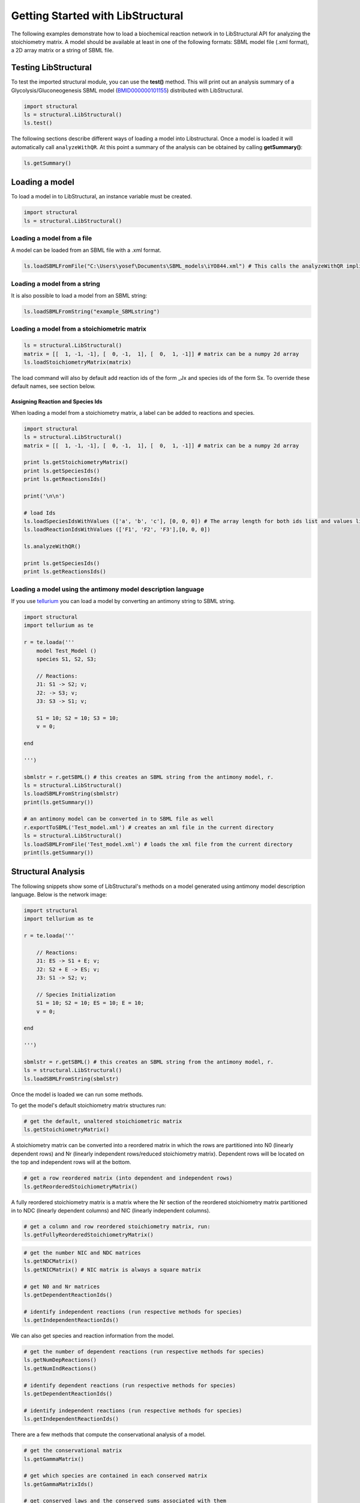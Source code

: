 Getting Started with LibStructural
==================================

The following examples demonstrate how to load a biochemical reaction network in to LibStructural API for analyzing the stoichiometry matrix. A model should be available at least in one of the following formats: SBML model file (.xml format), a 2D array matrix or a string of SBML file.

----------------------
Testing LibStructural
----------------------
To test the imported structural module, you can use the **test()** method. This will print out an analysis summary of a Glycolysis/Gluconeogenesis SBML model (`BMID000000101155 <https://www.ebi.ac.uk/biomodels-main/BMID000000101155>`_) distributed with LibStructural.

.. code:: python

  import structural
  ls = structural.LibStructural()
  ls.test()

.. end

The following sections describe different ways of loading a model into Libstructural. Once a model is loaded it will automatically call ``analyzeWithQR``. At this point a summary of the analysis can be obtained by calling **getSummary()**:

.. code:: python

  ls.getSummary()

.. end

-------------------------
Loading a model
-------------------------

To load a model in to LibStructural, an instance variable must be created.

.. code:: python

    import structural
    ls = structural.LibStructural()

.. end

Loading a model from a file
~~~~~~~~~~~~~~~~~~~~~~~~~~~~~
A model can be loaded from an SBML file with a .xml format.

.. code:: python

    ls.loadSBMLFromFile("C:\Users\yosef\Documents\SBML_models\iYO844.xml") # This calls the analyzeWithQR implicitly.

.. end

Loading a model from a string
~~~~~~~~~~~~~~~~~~~~~~~~~~~~~

It is also possible to load a model from an SBML string:

.. code:: python

    ls.loadSBMLFromString("example_SBMLstring")

.. end


Loading a model from a stoichiometric matrix
~~~~~~~~~~~~~~~~~~~~~~~~~~~~~~~~~~~~~~~~~~~~

.. code:: python

    ls = structural.LibStructural()
    matrix = [[  1, -1, -1], [  0, -1,  1], [  0,  1, -1]] # matrix can be a numpy 2d array
    ls.loadStoichiometryMatrix(matrix)

.. end

The load command will also by default add reaction ids of the form _Jx and species ids of the form Sx. To override these default names, see section below.

Assigning Reaction and Species Ids
----------------------------------

When loading a model from a stoichiometry matrix, a label can be added to reactions and species.

.. code:: python

  import structural
  ls = structural.LibStructural()
  matrix = [[  1, -1, -1], [  0, -1,  1], [  0,  1, -1]] # matrix can be a numpy 2d array

  print ls.getStoichiometryMatrix()
  print ls.getSpeciesIds()
  print ls.getReactionsIds()

  print('\n\n')

  # load Ids
  ls.loadSpeciesIdsWithValues (['a', 'b', 'c'], [0, 0, 0]) # The array length for both ids list and values list should be equal to the number of species
  ls.loadReactionIdsWithValues (['F1', 'F2', 'F3'],[0, 0, 0])

  ls.analyzeWithQR()

  print ls.getSpeciesIds()
  print ls.getReactionsIds()

.. end

Loading a model using the antimony model description language
~~~~~~~~~~~~~~~~~~~~~~~~~~~~~~~~~~~~~~~~~~~~~~~~~~~~~~~~~~~~~


If you use `tellurium <http://tellurium.analogmachine.org/>`_ you can load a model by converting an antimony string to SBML string.

.. code:: python

  import structural
  import tellurium as te

  r = te.loada('''
      model Test_Model ()
      species S1, S2, S3;

      // Reactions:
      J1: S1 -> S2; v;
      J2: -> S3; v;
      J3: S3 -> S1; v;

      S1 = 10; S2 = 10; S3 = 10;
      v = 0;

  end

  ''')

  sbmlstr = r.getSBML() # this creates an SBML string from the antimony model, r.
  ls = structural.LibStructural()
  ls.loadSBMLFromString(sbmlstr)
  print(ls.getSummary())

  # an antimony model can be converted in to SBML file as well
  r.exportToSBML('Test_model.xml') # creates an xml file in the current directory
  ls = structural.LibStructural()
  ls.loadSBMLFromFile('Test_model.xml') # loads the xml file from the current directory
  print(ls.getSummary())
.. end

-------------------------
Structural Analysis
-------------------------

The following snippets show some of LibStructural's methods on a model generated using antimony model description language. Below is the network image:

.. figure:: example_model_1.png
    :align: center
    :figclass: align-center
    :scale: 25 %

.. code:: python

  import structural
  import tellurium as te

  r = te.loada('''

      // Reactions:
      J1: ES -> S1 + E; v;
      J2: S2 + E -> ES; v;
      J3: S1 -> S2; v;

      // Species Initialization
      S1 = 10; S2 = 10; ES = 10; E = 10;
      v = 0;

  end

  ''')

  sbmlstr = r.getSBML() # this creates an SBML string from the antimony model, r.
  ls = structural.LibStructural()
  ls.loadSBMLFromString(sbmlstr)

.. end


Once the model is loaded we can run some methods.

.. code:: python
  print(ls.validateStructuralMatrices()) # Prints out if the model is passed some internal structural validation tests.

  # see what tests were run, call ls.getTestDetails()
  tests = ls.getTestDetails()
  print(tests)

.. end

To get the model's default stoichiometry matrix structures run:

.. code:: python

  # get the default, unaltered stoichiometric matrix
  ls.getStoichiometryMatrix()

.. end

A stoichiometry matrix can be converted into a reordered matrix in which the rows are partitioned into N0 (linearly dependent rows) and Nr (linearly independent rows/reduced stoichiometry matrix). Dependent rows will be located on the top and independent rows will at the bottom.

.. code:: python

  # get a row reordered matrix (into dependent and independent rows)
  ls.getReorderedStoichiometryMatrix()

.. end

A fully reordered stoichiometry matrix is a matrix where the Nr section of the reordered stoichiometry matrix partitioned in to NDC (linearly dependent columns) and NIC (linearly independent columns).

.. code:: python

  # get a column and row reordered stoichiometry matrix, run:
  ls.getFullyReorderedStoichiometryMatrix()

.. end

.. figure:: FullReorderedMatrix.PNG
    :align: center
    :figclass: align-center
    :scale: 50 %

.. code:: python

  # get the number NIC and NDC matrices
  ls.getNDCMatrix()
  ls.getNICMatrix() # NIC matrix is always a square matrix

  # get N0 and Nr matrices
  ls.getDependentReactionIds()

  # identify independent reactions (run respective methods for species)
  ls.getIndependentReactionIds()

.. end

We can also get species and reaction information from the model.

.. code:: python

  # get the number of dependent reactions (run respective methods for species)
  ls.getNumDepReactions()
  ls.getNumIndReactions()

  # identify dependent reactions (run respective methods for species)
  ls.getDependentReactionIds()

  # identify independent reactions (run respective methods for species)
  ls.getIndependentReactionIds()

.. end

There are a few methods that compute the conservational analysis of a model.

.. code:: python

  # get the conservational matrix
  ls.getGammaMatrix()

  # get which species are contained in each conserved matrix
  ls.getGammaMatrixIds()

  # get conserved laws and the conserved sums associated with them
  ls.getConservedLaws()



.. end
